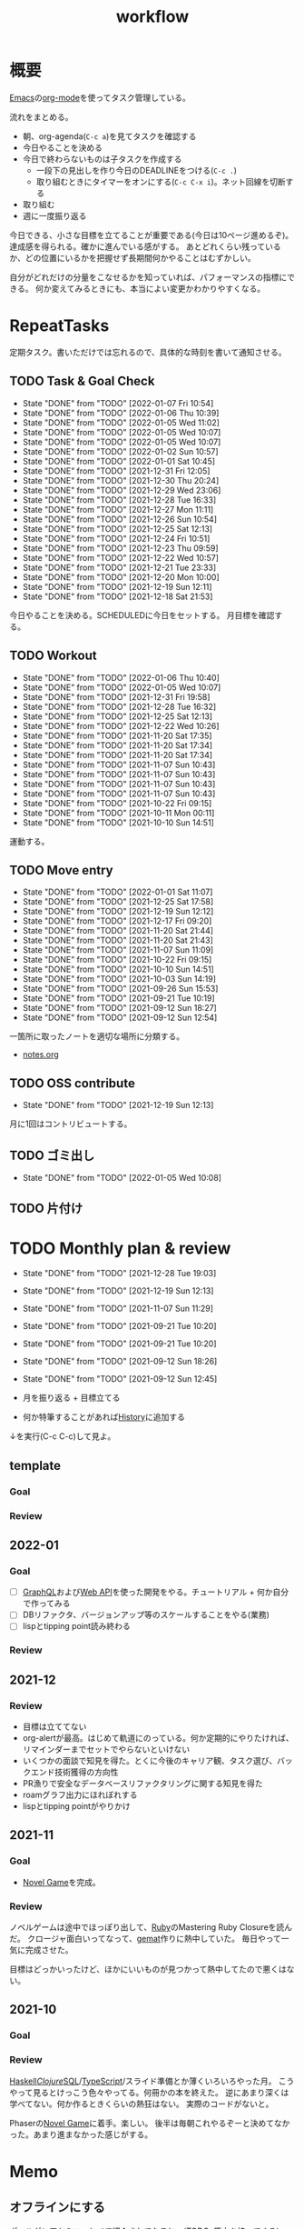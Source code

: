 :PROPERTIES:
:ID:       fad0d446-fe06-4614-af63-a0c5ecc11c9c
:END:
#+title: workflow
* 概要
[[id:1ad8c3d5-97ba-4905-be11-e6f2626127ad][Emacs]]の[[id:7e85e3f3-a6b9-447e-9826-307a3618dac8][org-mode]]を使ってタスク管理している。

流れをまとめる。

- 朝、org-agenda(~C-c a~)を見てタスクを確認する
- 今日やることを決める
- 今日で終わらないものは子タスクを作成する
  - 一段下の見出しを作り今日のDEADLINEをつける(~C-c .~)
  - 取り組むときにタイマーをオンにする(~C-c C-x i~)。ネット回線を切断する
- 取り組む
- 週に一度振り返る

今日できる、小さな目標を立てることが重要である(今日は10ページ進めるぞ)。
達成感を得られる。確かに進んでいる感がする。
あとどれくらい残っているか、どの位置にいるかを把握せず長期間何かやることはむずかしい。

自分がどれだけの分量をこなせるかを知っていれば、パフォーマンスの指標にできる。
何か変えてみるときにも、本当によい変更かわかりやすくなる。
* RepeatTasks
定期タスク。書いただけでは忘れるので、具体的な時刻を書いて通知させる。
** TODO Task & Goal Check
SCHEDULED: <2022-01-08 Sat 10:00 +1d>
:PROPERTIES:
:LAST_REPEAT: [2022-01-07 Fri 10:54]
:END:
- State "DONE"       from "TODO"       [2022-01-07 Fri 10:54]
- State "DONE"       from "TODO"       [2022-01-06 Thu 10:39]
- State "DONE"       from "TODO"       [2022-01-05 Wed 11:02]
- State "DONE"       from "TODO"       [2022-01-05 Wed 10:07]
- State "DONE"       from "TODO"       [2022-01-05 Wed 10:07]
- State "DONE"       from "TODO"       [2022-01-02 Sun 10:57]
- State "DONE"       from "TODO"       [2022-01-01 Sat 10:45]
- State "DONE"       from "TODO"       [2021-12-31 Fri 12:05]
- State "DONE"       from "TODO"       [2021-12-30 Thu 20:24]
- State "DONE"       from "TODO"       [2021-12-29 Wed 23:06]
- State "DONE"       from "TODO"       [2021-12-28 Tue 16:33]
- State "DONE"       from "TODO"       [2021-12-27 Mon 11:11]
- State "DONE"       from "TODO"       [2021-12-26 Sun 10:54]
- State "DONE"       from "TODO"       [2021-12-25 Sat 12:13]
- State "DONE"       from "TODO"       [2021-12-24 Fri 10:51]
- State "DONE"       from "TODO"       [2021-12-23 Thu 09:59]
- State "DONE"       from "TODO"       [2021-12-22 Wed 10:57]
- State "DONE"       from "TODO"       [2021-12-21 Tue 23:33]
- State "DONE"       from "TODO"       [2021-12-20 Mon 10:00]
- State "DONE"       from "TODO"       [2021-12-19 Sun 12:11]
- State "DONE"       from "TODO"       [2021-12-18 Sat 21:53]

今日やることを決める。SCHEDULEDに今日をセットする。
月目標を確認する。
** TODO Workout
SCHEDULED: <2022-01-09 Sun 10:00 +3d>
:PROPERTIES:
:LAST_REPEAT: [2022-01-06 Thu 10:40]
:END:
- State "DONE"       from "TODO"       [2022-01-06 Thu 10:40]
- State "DONE"       from "TODO"       [2022-01-05 Wed 10:07]
- State "DONE"       from "TODO"       [2021-12-31 Fri 19:58]
- State "DONE"       from "TODO"       [2021-12-28 Tue 16:32]
- State "DONE"       from "TODO"       [2021-12-25 Sat 12:13]
- State "DONE"       from "TODO"       [2021-12-22 Wed 10:26]
- State "DONE"       from "TODO"       [2021-11-20 Sat 17:35]
- State "DONE"       from "TODO"       [2021-11-20 Sat 17:34]
- State "DONE"       from "TODO"       [2021-11-20 Sat 17:34]
- State "DONE"       from "TODO"       [2021-11-07 Sun 10:43]
- State "DONE"       from "TODO"       [2021-11-07 Sun 10:43]
- State "DONE"       from "TODO"       [2021-11-07 Sun 10:43]
- State "DONE"       from "TODO"       [2021-11-07 Sun 10:43]
- State "DONE"       from "TODO"       [2021-10-22 Fri 09:15]
- State "DONE"       from "TODO"       [2021-10-11 Mon 00:11]
- State "DONE"       from "TODO"       [2021-10-10 Sun 14:51]

運動する。
** TODO Move entry
SCHEDULED: <2022-01-08 Sat 11:00 +1w>
:PROPERTIES:
:LAST_REPEAT: [2022-01-01 Sat 11:07]
:END:
- State "DONE"       from "TODO"       [2022-01-01 Sat 11:07]
- State "DONE"       from "TODO"       [2021-12-25 Sat 17:58]
- State "DONE"       from "TODO"       [2021-12-19 Sun 12:12]
- State "DONE"       from "TODO"       [2021-12-17 Fri 09:20]
- State "DONE"       from "TODO"       [2021-11-20 Sat 21:44]
- State "DONE"       from "TODO"       [2021-11-20 Sat 21:43]
- State "DONE"       from "TODO"       [2021-11-07 Sun 11:09]
- State "DONE"       from "TODO"       [2021-10-22 Fri 09:15]
- State "DONE"       from "TODO"       [2021-10-10 Sun 14:51]
- State "DONE"       from "TODO"       [2021-10-03 Sun 14:19]
- State "DONE"       from "TODO"       [2021-09-26 Sun 15:53]
- State "DONE"       from "TODO"       [2021-09-21 Tue 10:19]
- State "DONE"       from "TODO"       [2021-09-12 Sun 18:27]
- State "DONE"       from "TODO"       [2021-09-12 Sun 12:54]

一箇所に取ったノートを適切な場所に分類する。
- [[file:~/Dropbox/junk/diary/org-journal/todo.org][notes.org]]
** TODO OSS contribute
SCHEDULED: <2022-01-30 Sun 10:00 +1m>
:PROPERTIES:
:LAST_REPEAT: [2021-12-19 Sun 12:13]
:END:
- State "DONE"       from "TODO"       [2021-12-19 Sun 12:13]
月に1回はコントリビュートする。
** TODO ゴミ出し
SCHEDULED: <2022-01-10 Mon 21:00 +1w>
:PROPERTIES:
:LAST_REPEAT: [2022-01-05 Wed 10:08]
:END:
- State "DONE"       from "TODO"       [2022-01-05 Wed 10:08]
** TODO 片付け
DEADLINE: <2022-01-09 Sun 14:00 +1w>
* TODO Monthly plan & review
SCHEDULED: <2022-01-28 Fri 12:00 +1m>
:PROPERTIES:
:LAST_REPEAT: [2021-12-28 Tue 19:03]
:END:
- State "DONE"       from "TODO"       [2021-12-28 Tue 19:03]
- State "DONE"       from "TODO"       [2021-12-19 Sun 12:13]
- State "DONE"       from "TODO"       [2021-11-07 Sun 11:29]
- State "DONE"       from "TODO"       [2021-09-21 Tue 10:20]
- State "DONE"       from "TODO"       [2021-09-21 Tue 10:20]
- State "DONE"       from "TODO"       [2021-09-12 Sun 18:26]
- State "DONE"       from "TODO"       [2021-09-12 Sun 12:45]

- 月を振り返る + 目標立てる
- 何か特筆することがあれば[[id:a0f58a2a-e92d-496e-9c81-dc5401ab314f][History]]に追加する

↓を実行(C-c C-c)して見よ。
#+BEGIN: clocktable :maxlevel 3 :scope agenda :tags "" :block lastmonth :step week :stepskip0 true :fileskip0 true
#+END
** template
*** Goal
*** Review
** 2022-01
*** Goal
- [ ] [[id:b4f456cf-d250-4877-ac4c-4b03144392f0][GraphQL]]および[[id:c7052a0d-0714-409a-86a7-4d4770240ada][Web API]]を使った開発をやる。チュートリアル + 何か自分で作ってみる
- [ ] DBリファクタ、バージョンアップ等のスケールすることをやる(業務)
- [ ] lispとtipping point読み終わる
*** Review
** 2021-12
*** Review
- 目標は立ててない
- org-alertが最高。はじめて軌道にのっている。何か定期的にやりたければ、リマインダーまでセットでやらないといけない
- いくつかの面談で知見を得た。とくに今後のキャリア観、タスク選び、バックエンド技術獲得の方向性
- PR漁りで安全なデータベースリファクタリングに関する知見を得た
- roamグラフ出力にほれぼれする
- lispとtipping pointがやりかけ
** 2021-11
*** Goal
- [[id:ed146d63-0e55-4008-98e8-2a2f1f7329b5][Novel Game]]を完成。
*** Review
ノベルゲームは途中でほっぽり出して、[[id:cfd092c4-1bb2-43d3-88b1-9f647809e546][Ruby]]のMastering Ruby Closureを読んだ。
クロージャ面白いってなって、[[id:353d28c5-f878-4af8-81ff-95bfe4a630f5][gemat]]作りに熱中していた。
毎日やって一気に完成させた。

目標はどっかいったけど、ほかにいいものが見つかって熱中してたので悪くはない。
** 2021-10
*** Goal
*** Review
[[id:c4c3816f-e03f-41a8-9a97-ddcfd3d738ff][Haskell]]/[[id:6218deb2-43df-473a-8cdf-910c47edd801][Clojure]]/[[id:8b69b8d4-1612-4dc5-8412-96b431fdd101][SQL]]/[[id:ad1527ee-63b3-4a9b-a553-10899f57c234][TypeScript]]/スライド準備とか薄くいろいろやった月。
こうやって見るとけっこう色々やってる。何冊かの本を終えた。
逆にあまり深くは学べてない。何か作るときくらいの熱狂はない。
実際のコードがないと。

Phaserの[[id:ed146d63-0e55-4008-98e8-2a2f1f7329b5][Novel Game]]に着手。楽しい。
後半は毎朝これやるぞーと決めてなかった。あまり進まなかった感じがする。
* Memo
** オフラインにする
ポールグレアムのエッセイで紹介されてたこと。(TODO: 原文を持ってくる)

インターネットがない時代のパソコンでは、集中力が保てた。今は違う。
ネットにつながってればなんだってできる。

なので、仕事用のPCではオフラインへするようにしている。
インターネットを使う必要があるときは、離れたところにあるもう1つのPCを使ってやる。

これを参考に、LANのスイッチを買ってやってみた(机が2つないので)。かなりいい。
ふとしたときにネット検索しようとして脱線したり音楽を聞いて集中力が削がれていることがよくわかる。
インターネットにつながってないことで、心が平穏になる。

ただ生産的で知る必要があることもわからなくなる↓。

- ソフトウェアのドキュメント
- よく検索するちょっとしたこと

これらは、ローカルにあらかじめ置いて参照できるようにしておくとよさそう。
* Tasks
* Archives
** DONE タスク状況をレポート化する
CLOSED: [2021-09-12 Sun 18:18]
:LOGBOOK:
CLOCK: [2021-09-12 Sun 15:32]--[2021-09-12 Sun 15:57] =>  0:25
CLOCK: [2021-09-12 Sun 14:47]--[2021-09-12 Sun 15:12] =>  0:25
CLOCK: [2021-09-12 Sun 13:51]--[2021-09-12 Sun 14:16] =>  0:25
:END:
週ごとで作成できると面白そう。
今週doneしたやつ、タスクでかかった時間の総計。
** DONE よく使うagenda viewを一発で開けるようにする
CLOSED: [2021-09-12 Sun 18:19]
- [[https://orgmode.org/manual/Exporting-Agenda-Views.html][Exporting Agenda Views (The Org Manual)]]

week, log-modeを自動的に選択してほしい。
